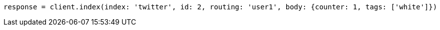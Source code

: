 [source, ruby]
----
response = client.index(index: 'twitter', id: 2, routing: 'user1', body: {counter: 1, tags: ['white']})
----
